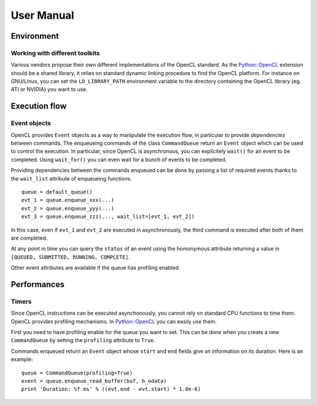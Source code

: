 User Manual
===========
Environment
-----------
Working with different toolkits
^^^^^^^^^^^^^^^^^^^^^^^^^^^^^^^
Various vendors propose their own different implementations of the OpenCL
standard. As the `Python::OpenCL`_ extension should be a shared library,
it relies on standard dynamic linking procedure to find the OpenCL platform.
For instance on GNU/Linux, you can set the ``LD_LIBRARY_PATH`` environment
variable to the directory containing the OpenCL library (eg. ATI or NVIDIA)
you want to use.

Execution flow
--------------
Event objects
^^^^^^^^^^^^^
OpenCL provides ``Event`` objects as a way to manipulate the execution
flow, in particular to provide *dependencies* between commands. The
enqueueing commands of the class ``CommandQueue`` return an ``Event``
object which can be used to control the execution. In particular, since
OpenCL is asynchronous, you can explicitely ``wait()`` for an event
to be completed. Using ``wait_for()`` you can even wait for a bunch
of events to be completed.

Providing dependencies between the commands enqueued can be done
by passing a list of required events thanks to the ``wait_list``
attribute of enqueueing functions.
::

  queue = default_queue()
  evt_1 = queue.enqueue_xxx(...)
  evt_2 = queue.enqueue_yyy(...)
  evt_3 = queue.enqueue_zzz(..., wait_list=[evt_1, evt_2])

In this case, even if ``evt_1`` and ``evt_2`` are executed in
asynchronously, the third command is executed after both of them
are completed.

At any point in time you can query the ``status`` of an event
using the homonymous attribute returning a value in
``[QUEUED, SUBMITTED, RUNNING, COMPLETE]``.

Other event attributes are available if the queue has profiling
enabled.

Performances
------------
Timers
^^^^^^
Since OpenCL instructions can be executed asynchonously, you cannot rely
on standard CPU functions to time them. OpenCL provides profiling mechanisms.
In `Python::OpenCL`_ you can easily use them.

First you need to have profiling enable for the queue you want to set.
This can be done when you create a new ``CommandQueue`` by setting the
``profiling`` attribute to ``True``.

Commands enqueued return an ``Event`` object whose ``start`` and ``end``
fields give an information on its duration. Here is an example::

  queue = CommandQueue(profiling=True)
  event = queue.enqueue_read_buffer(buf, h_odata)
  print 'Duration: %f ms' % ((evt.end - evt.start) * 1.0e-6)

.. _`Python::OpenCL`: http://python-opencl.next-touch.com
